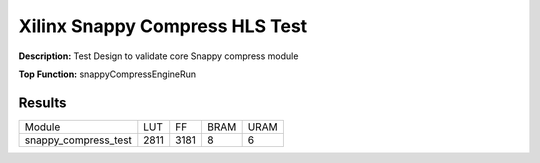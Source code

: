 Xilinx Snappy Compress HLS Test
===============================

**Description:** Test Design to validate core Snappy compress module

**Top Function:** snappyCompressEngineRun

Results
-------

==================== ===== ===== ==== ==== 
Module               LUT   FF    BRAM URAM 
snappy_compress_test 2811  3181  8    6 
==================== ===== ===== ==== ==== 